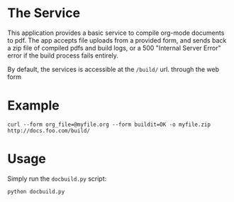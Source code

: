 * The Service
  This application provides a basic service to compile org-mode
  documents to pdf. The app accepts file uploads from a provided form,
  and sends back a zip file of compiled pdfs and build logs, or a 500
  "Internal Server Error" error if the build  process fails entirely.

  By default, the services is accessible at the =/build/= url.
  through the web form

* Example
  : curl --form org_file=@myfile.org --form buildit=OK -o myfile.zip http://docs.foo.com/build/

* Usage
  Simply run the =docbuild.py= script:
  : python docbuild.py
